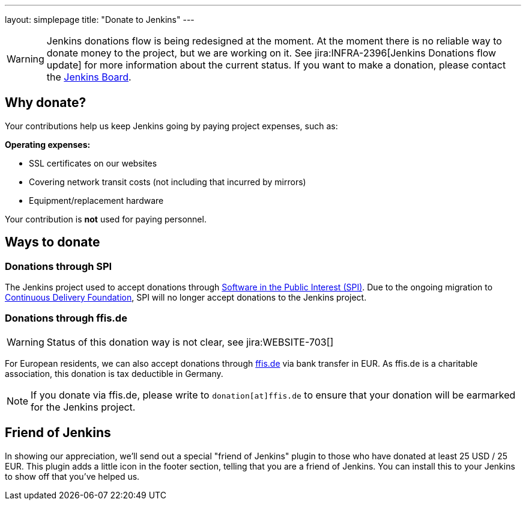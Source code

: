 ---
layout: simplepage
title: "Donate to Jenkins"
---

WARNING: Jenkins donations flow is being redesigned at the moment.
At the moment there is no reliable way to donate money to the project, but we are working on it.
See jira:INFRA-2396[Jenkins Donations flow update] for more information about the current status.
If you want to make a donation, please contact the link:mailto://jenkinsci-board@googlegroups.com[Jenkins Board].

== Why donate?

Your contributions help us keep Jenkins going by paying project expenses, such as:

*Operating expenses:*

* SSL certificates on our websites
* Covering network transit costs (not including that incurred by mirrors)
* Equipment/replacement hardware

Your contribution is *not* used for paying personnel.

== Ways to donate

=== Donations through SPI

The Jenkins project used to accept donations through link:http://www.spi-inc.org/[Software in the Public Interest (SPI)].
Due to the ongoing migration to link:https://cd.foundation/[Continuous Delivery Foundation],
SPI will no longer accept donations to the Jenkins project. 

=== Donations through ffis.de

WARNING: Status of this donation way is not clear, see jira:WEBSITE-703[]

For European residents, we can also accept donations through link:http://www.ffis.de/Verein/donations.html[ffis.de] via bank transfer in EUR.
As ffis.de is a charitable association, this donation is tax deductible in Germany.

NOTE: If you donate via ffis.de, please write to `donation[at]ffis.de` to ensure that your donation will be earmarked for the Jenkins project.

== Friend of Jenkins

In showing our appreciation, we'll send out a special "friend of Jenkins" plugin to those who have donated at least 25 USD / 25 EUR.
This plugin adds a little icon in the footer section, telling that you are a friend of Jenkins.
You can install this to your Jenkins to show off that you've helped us.
